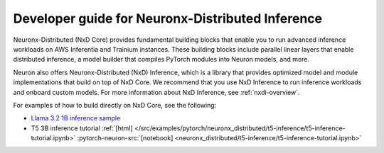 .. _neuronx_distributed_inference_developer_guide:

Developer guide for Neuronx-Distributed Inference
=================================================

Neuronx-Distributed (NxD Core) provides fundamental building blocks that enable you to run
advanced inference workloads on AWS Inferentia and Trainium instances. These building
blocks include parallel linear layers that enable distributed inference, a model builder
that compiles PyTorch modules into Neuron models, and more.

Neuron also offers Neuronx-Distributed (NxD) Inference,
which is a library that provides optimized model and module implementations that build on top
of NxD Core. We recommend that you use NxD Inference to run inference workloads and onboard
custom models. For more information about NxD Inference, see :ref:`nxdi-overview`.

For examples of how to build directly on NxD Core, see the following:

* `Llama 3.2 1B inference sample <https://github.com/aws-neuron/neuronx-distributed/tree/main/examples/inference/llama>`_
* T5 3B inference tutorial :ref:`[html] </src/examples/pytorch/neuronx_distributed/t5-inference/t5-inference-tutorial.ipynb>` :pytorch-neuron-src:`[notebook] <neuronx_distributed/t5-inference/t5-inference-tutorial.ipynb>`